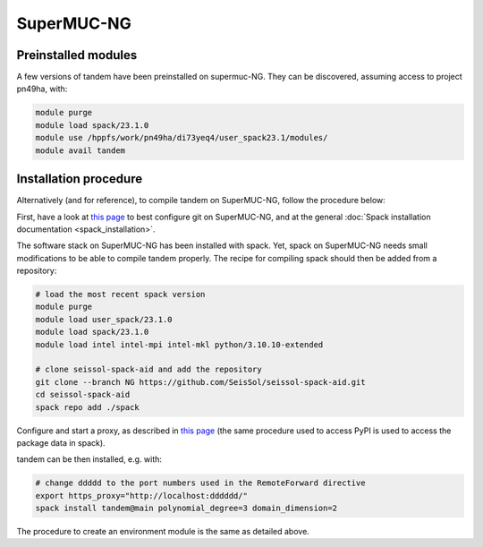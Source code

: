 SuperMUC-NG
===========

Preinstalled modules
--------------------

A few versions of tandem have been preinstalled on supermuc-NG.
They can be discovered, assuming access to project pn49ha, with:

.. code-block:: bash

    module purge
    module load spack/23.1.0
    module use /hppfs/work/pn49ha/di73yeq4/user_spack23.1/modules/
    module avail tandem 


Installation procedure
----------------------

Alternatively (and for reference), to compile tandem on SuperMUC-NG, follow the procedure below:

First, have a look at `this page <https://seissol.readthedocs.io/en/latest/behind_firewall.html>`_ to best configure git on SuperMUC-NG, and at the general :doc:`Spack installation documentation <spack_installation>`.

The software stack on SuperMUC-NG has been installed with spack.
Yet, spack on SuperMUC-NG needs small modifications to be able to compile tandem properly.
The recipe for compiling spack should then be added from a repository:

.. code-block:: bash

    # load the most recent spack version
    module purge
    module load user_spack/23.1.0
    module load spack/23.1.0
    module load intel intel-mpi intel-mkl python/3.10.10-extended

    # clone seissol-spack-aid and add the repository
    git clone --branch NG https://github.com/SeisSol/seissol-spack-aid.git
    cd seissol-spack-aid
    spack repo add ./spack


Configure and start a proxy, as described in `this page <https://seissol.readthedocs.io/en/latest/behind_firewall.html>`_ (the same procedure used to access PyPI is used to access the package data in spack).

tandem can be then installed, e.g. with:

.. code-block:: bash

    # change ddddd to the port numbers used in the RemoteForward directive
    export https_proxy="http://localhost:dddddd/"
    spack install tandem@main polynomial_degree=3 domain_dimension=2

The procedure to create an environment module is the same as detailed above.
